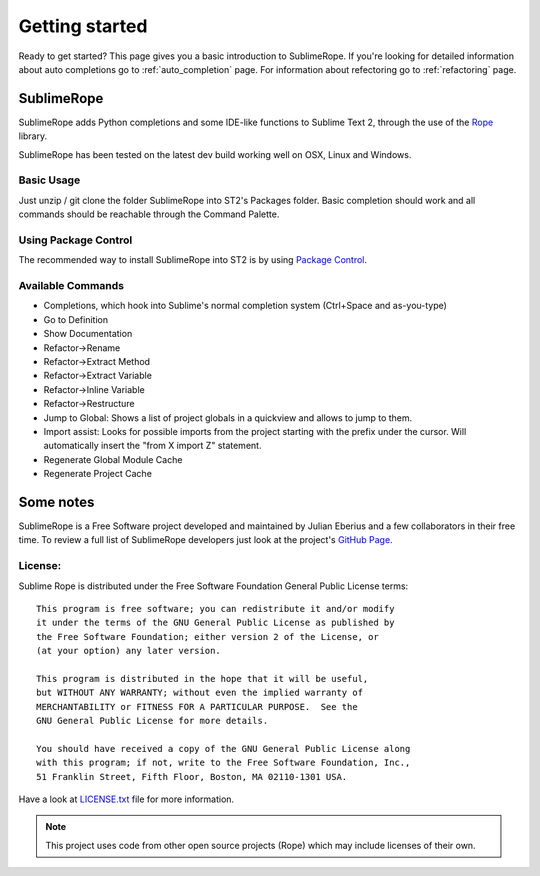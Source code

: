 .. _getting_started:


***************
Getting started
***************

Ready to get started? This page gives you a basic introduction to SublimeRope. If you're looking for detailed information about auto completions go to :ref:`auto_completion` page. For information about refectoring go to :ref:`refactoring` page.

.. _whats-sublimerope:

SublimeRope
===========

SublimeRope adds Python completions and some IDE-like functions to Sublime Text 2, through the use of the `Rope <http://rope.sourceforge.net/>`_ library.

SublimeRope has been tested on the latest dev build working well on OSX, Linux and Windows.

Basic Usage
___________

Just unzip / git clone the folder SublimeRope into ST2's Packages folder. Basic completion should work and all commands should be reachable through the Command Palette.

Using Package Control
_____________________

The recommended way to install SublimeRope into ST2 is by using `Package Control <http://wbond.net/sublime_packages/package_control>`_.

Available Commands
__________________

* Completions, which hook into Sublime's normal completion system (Ctrl+Space and as-you-type)
* Go to Definition
* Show Documentation
* Refactor->Rename
* Refactor->Extract Method
* Refactor->Extract Variable
* Refactor->Inline Variable
* Refactor->Restructure
* Jump to Global: Shows a list of project globals in a quickview and allows to jump to them.
* Import assist: Looks for possible imports from the project starting with the prefix under the cursor. Will automatically insert the "from X import Z" statement.
* Regenerate Global Module Cache
* Regenerate Project Cache

Some notes
==========

SublimeRope is a Free Software project developed and maintained by Julian Eberius and a few collaborators in their free time. To review a full list of SublimeRope developers just look at the project's `GitHub Page <https://github.com/JulianEberius/SublimeRope>`_.

License:
________

Sublime Rope is distributed under the Free Software Foundation General Public License terms::

    This program is free software; you can redistribute it and/or modify
    it under the terms of the GNU General Public License as published by
    the Free Software Foundation; either version 2 of the License, or
    (at your option) any later version.

    This program is distributed in the hope that it will be useful,
    but WITHOUT ANY WARRANTY; without even the implied warranty of
    MERCHANTABILITY or FITNESS FOR A PARTICULAR PURPOSE.  See the
    GNU General Public License for more details.

    You should have received a copy of the GNU General Public License along
    with this program; if not, write to the Free Software Foundation, Inc.,
    51 Franklin Street, Fifth Floor, Boston, MA 02110-1301 USA.

Have a look at `LICENSE.txt <https://github.com/JulianEberius/SublimeRope/blob/master/LICENSE.txt>`_ file for more information.

.. note::

    This project uses code from other open source projects (Rope) which may include licenses of their own.
